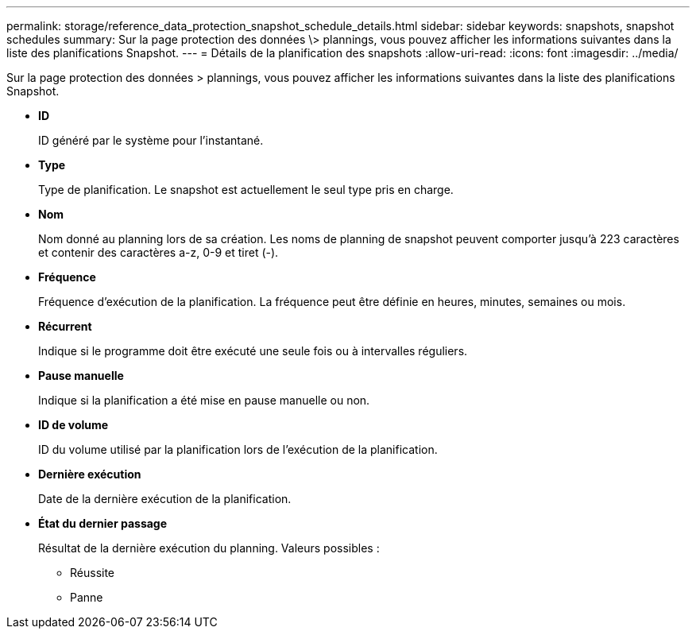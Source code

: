---
permalink: storage/reference_data_protection_snapshot_schedule_details.html 
sidebar: sidebar 
keywords: snapshots, snapshot schedules 
summary: Sur la page protection des données \> plannings, vous pouvez afficher les informations suivantes dans la liste des planifications Snapshot. 
---
= Détails de la planification des snapshots
:allow-uri-read: 
:icons: font
:imagesdir: ../media/


[role="lead"]
Sur la page protection des données > plannings, vous pouvez afficher les informations suivantes dans la liste des planifications Snapshot.

* *ID*
+
ID généré par le système pour l'instantané.

* *Type*
+
Type de planification. Le snapshot est actuellement le seul type pris en charge.

* *Nom*
+
Nom donné au planning lors de sa création. Les noms de planning de snapshot peuvent comporter jusqu'à 223 caractères et contenir des caractères a-z, 0-9 et tiret (-).

* *Fréquence*
+
Fréquence d'exécution de la planification. La fréquence peut être définie en heures, minutes, semaines ou mois.

* *Récurrent*
+
Indique si le programme doit être exécuté une seule fois ou à intervalles réguliers.

* *Pause manuelle*
+
Indique si la planification a été mise en pause manuelle ou non.

* *ID de volume*
+
ID du volume utilisé par la planification lors de l'exécution de la planification.

* *Dernière exécution*
+
Date de la dernière exécution de la planification.

* *État du dernier passage*
+
Résultat de la dernière exécution du planning. Valeurs possibles :

+
** Réussite
** Panne



